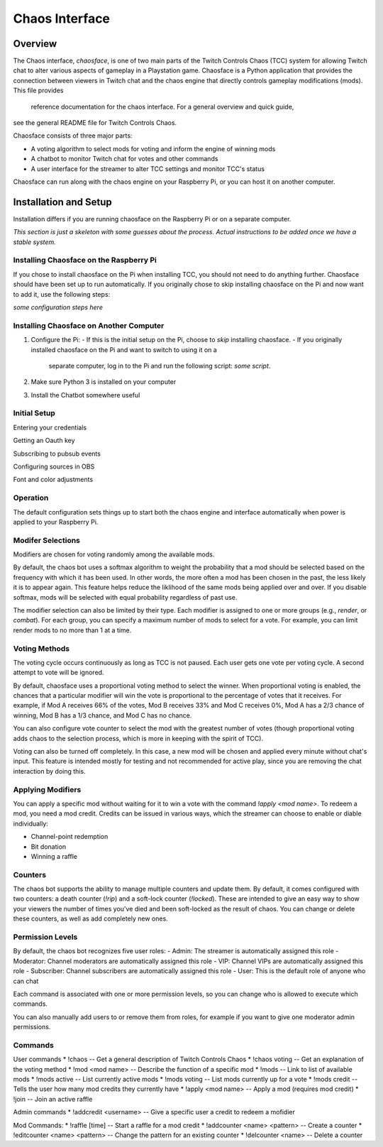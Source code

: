 ***************
Chaos Interface
***************

Overview
========

The Chaos interface, *chaosface*, is one of two main parts of the Twitch Controls Chaos (TCC)
system for allowing Twitch chat to alter various aspects of gameplay in a Playstation game.
Chaosface is a Python application that provides the connection between viewers in Twitch chat
and the chaos engine that directly controls gameplay modifications (mods). This file provides
 reference documentation for the chaos interface. For a general overview and quick guide,
see the general README file for Twitch Controls Chaos.

Chaosface consists of three major parts:

- A voting algorithm to select mods for voting and inform the engine of winning mods
- A chatbot to monitor Twitch chat for votes and other commands
- A user interface for the streamer to alter TCC settings and monitor TCC's status

Chaosface can run along with the chaos engine on your Raspberry Pi, or you can host it on
another computer.

Installation and Setup
======================

Installation differs if you are running chaosface on the Raspberry Pi or on a separate computer.

*This section is just a skeleton with some guesses about the process. Actual instructions to be
added once we have a stable system.*

Installing Chaosface on the Raspberry Pi
----------------------------------------

If you chose to install chaosface on the Pi when installing TCC, you should not need to
do anything further. Chaosface should have been set up to run automatically. If you originally
chose to skip installing chaosface on the Pi and now want to add it, use the following steps:

*some configuration steps here*

Installing Chaosface on Another Computer
----------------------------------------

1.  Configure the Pi:
    - If this is the initial setup on the Pi, choose to *skip* installing chaosface.
    - If you originally installed chaosface on the Pi and want to switch to using it on a
      separate computer, log in to the Pi and run the following script: *some script*.

2. Make sure Python 3 is installed on your computer

3. Install the Chatbot somewhere useful


Initial Setup
-------------

Entering your credentials

Getting an Oauth key

Subscribing to pubsub events

Configuring sources in OBS

Font and color adjustments


Operation
---------

The default configuration sets things up to start both the chaos engine and
interface automatically when power is applied to your Raspberry Pi. 

Modifer Selections
------------------

Modifiers are chosen for voting randomly among the available mods. 

By default, the chaos bot uses a softmax algorithm to weight the probability that a mod should
be selected based on the frequency with which it has been used. In other words, the more often a
mod has been chosen in the past, the less likely it is to appear again. This feature helps reduce
the liklihood of the same mods being applied over and over. If you disable softmax, mods will
be selected with equal probability regardless of past use.

The modifier selection can also be limited by their type. Each modifier is assigned to one or
more groups (e.g., *render*, or *combat*). For each group, you can specify a maximum number of
mods to select for a vote. For example, you can limit render mods to no more than 1 at a time.



Voting Methods
--------------
The voting cycle occurs continuously as long as TCC is not paused. Each user gets one vote per
voting cycle. A second attempt to vote will be ignored.

By default, chaosface uses a proportional voting method to select the winner. When proportional
voting is enabled, the chances that a particular modifier will win the vote is proportional to
the percentage of votes that it receives. For example, if Mod A receives 66% of the votes, Mod B
receives 33% and Mod C receives 0%, Mod A has a 2/3 chance of winning, Mod B has a 1/3 chance, and
Mod C has no chance.

You can also configure vote counter to select the mod with the greatest number of votes (though
proportional voting adds chaos to the selection process, which is more in keeping with the spirit
of TCC).

Voting can also be turned off completely. In this case, a new mod will be chosen and applied every
minute without chat's input. This feature is intended mostly for testing and not recommended for
active play, since you are removing the chat interaction by doing this.


Applying Modifiers
------------------
You can apply a specific mod without waiting for it to win a vote with the command
`!apply <mod name>`. To redeem a mod, you need a mod credit. Credits can be issued in various ways,
which the streamer can choose to enable or diable individually:

* Channel-point redemption
* Bit donation
* Winning a raffle



Counters
--------
The chaos bot supports the ability to manage multiple counters and update them. By default, it
comes configured with two counters: a death counter (`!rip`) and a soft-lock counter (`!locked`).
These are intended to give an easy way to show your viewers the number of times you've died and 
been soft-locked as the result of chaos. You can change or delete these counters, as well as add
completely new ones.

Permission Levels
-----------------
By default, the chaos bot recognizes five user roles:
- Admin: The streamer is automatically assigned this role
- Moderator: Channel moderators are automatically assigned this role
- VIP: Channel VIPs are automatically assigned this role
- Subscriber: Channel subscribers are automatically assigned this role
- User: This is the default role of anyone who can chat

Each command is associated with one or more permission levels, so you can change who is allowed
to execute which commands.

You can also manually add users to or remove them from roles, for example if you want to give one
moderator admin permissions.


Commands
--------
User commands
* !chaos -- Get a general description of Twitch Controls Chaos
* !chaos voting -- Get an explanation of the voting method
* !mod <mod name> -- Describe the function of a specific mod
* !mods -- Link to list of available mods
* !mods active -- List currently active mods
* !mods voting -- List mods currently up for a vote
* !mods credit -- Tells the user how many mod credits they currently have
* !apply <mod name> -- Apply a mod (requires mod credit)
* !join -- Join an active raffle

Admin commands
* !addcredit <username> -- Give a specific user a credit to redeem a mofidier

Mod Commands:
* !raffle [time] -- Start a raffle for a mod credit
* !addcounter <name> <pattern> -- Create a counter
* !editcounter <name> <pattern> -- Change the pattern for an existing counter
* !delcounter <name> -- Delete a counter
